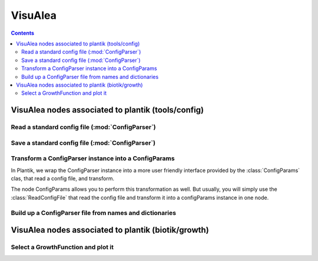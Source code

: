 VisuAlea
########
.. contents::

.. module:: vplants.plantik.dataflows.config
VisuAlea nodes associated to plantik (tools/config)
======================================================

Read a standard config file (:mod:`ConfigParser`)
-------------------------------------------------



.. dataflow:: vplants.plantik.test ConfigParserRead
    :width: 50%

    In VisuAlea, you can read a config file (:mod:`ConfigParser` format) with the node **ConfigParser**., from which 
    it is possible to extract the section name with **ConfigParserSections** or options from a specific section name 
    (here 'general'). ReadConfigParser returns an instance of ConfigParser.


Save a standard config file (:mod:`ConfigParser`)
-------------------------------------------------
.. dataflow:: vplants.plantik.test ConfigParserSave

    From a valid ConfigParser instance, you can save it with **SaveConfigParser** node.

Transform a ConfigParser instance into a ConfigParams
------------------------------------------------------

In Plantik, we wrap the ConfigParser instance into a more user friendly interface provided by the :class:`ConfigParams` clas, 
that read a config file, and transform.

The node ConfigParams allows you to perform this transformation as well. But usually, you will simply use the :class:`ReadConfigFile`
that read the config file and transform it into a configParams instance in one node. 


.. dataflow:: vplants.plantik.test ConfigParams

    From a valid ConfigParser instance, you can save it with **SaveConfigParser** node.


Build up a ConfigParser file from names and dictionaries
--------------------------------------------------------

.. dataflow:: vplants.plantik.test ConfigParserGenerator

    From a valid ConfigParser instance, you can save it with **SaveConfigParser** node.



.. module:: vplants.plantik.dataflows.growth

VisuAlea nodes associated to plantik (biotik/growth)
======================================================

Select a GrowthFunction and plot it
----------------------------------------------------------

.. dataflow:: vplants.plantik.test GrowthFunction
    :width: 50%

    In VisuAlea, you can test the :class:`~openalea.plantik.biotik.growth.GrowthFunction` functions by
    selecting the method (linear, sigmoid, logistic) and their arguments, so as to compare then.
